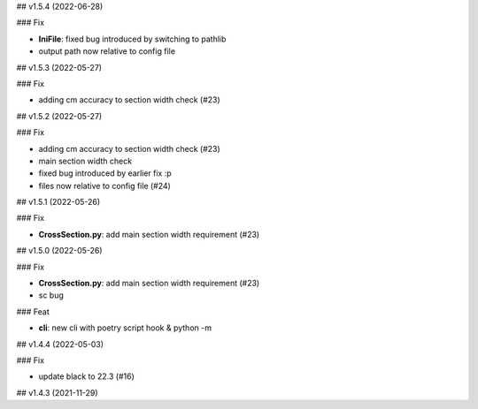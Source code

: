 ## v1.5.4 (2022-06-28)

### Fix

- **IniFile**: fixed bug introduced by switching to pathlib
- output path now relative to config file

## v1.5.3 (2022-05-27)

### Fix

- adding cm accuracy to section width check (#23)

## v1.5.2 (2022-05-27)

### Fix

- adding cm accuracy to section width check (#23)
- main section width check
- fixed bug introduced by earlier fix :p
- files now relative to config file (#24)

## v1.5.1 (2022-05-26)

### Fix

- **CrossSection.py**: add main section width requirement (#23)

## v1.5.0 (2022-05-26)

### Fix

- **CrossSection.py**: add main section width requirement (#23)
- sc bug

### Feat

- **cli**: new cli with poetry script hook & python -m

## v1.4.4 (2022-05-03)

### Fix

- update black to 22.3 (#16)

## v1.4.3 (2021-11-29)
